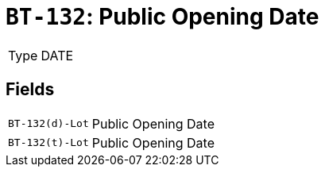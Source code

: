 = `BT-132`: Public Opening Date
:navtitle: Business Terms

[horizontal]
Type:: DATE

== Fields
[horizontal]
  `BT-132(d)-Lot`:: Public Opening Date
  `BT-132(t)-Lot`:: Public Opening Date
